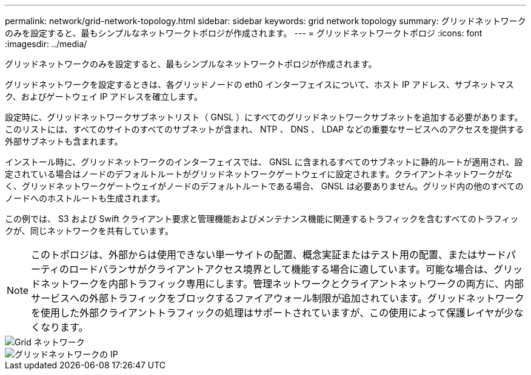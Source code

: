 ---
permalink: network/grid-network-topology.html 
sidebar: sidebar 
keywords: grid network topology 
summary: グリッドネットワークのみを設定すると、最もシンプルなネットワークトポロジが作成されます。 
---
= グリッドネットワークトポロジ
:icons: font
:imagesdir: ../media/


[role="lead"]
グリッドネットワークのみを設定すると、最もシンプルなネットワークトポロジが作成されます。

グリッドネットワークを設定するときは、各グリッドノードの eth0 インターフェイスについて、ホスト IP アドレス、サブネットマスク、およびゲートウェイ IP アドレスを確立します。

設定時に、グリッドネットワークサブネットリスト（ GNSL ）にすべてのグリッドネットワークサブネットを追加する必要があります。このリストには、すべてのサイトのすべてのサブネットが含まれ、 NTP 、 DNS 、 LDAP などの重要なサービスへのアクセスを提供する外部サブネットも含まれます。

インストール時に、グリッドネットワークのインターフェイスでは、 GNSL に含まれるすべてのサブネットに静的ルートが適用され、設定されている場合はノードのデフォルトルートがグリッドネットワークゲートウェイに設定されます。クライアントネットワークがなく、グリッドネットワークゲートウェイがノードのデフォルトルートである場合、 GNSL は必要ありません。グリッド内の他のすべてのノードへのホストルートも生成されます。

この例では、 S3 および Swift クライアント要求と管理機能およびメンテナンス機能に関連するトラフィックを含むすべてのトラフィックが、同じネットワークを共有しています。


NOTE: このトポロジは、外部からは使用できない単一サイトの配置、概念実証またはテスト用の配置、またはサードパーティのロードバランサがクライアントアクセス境界として機能する場合に適しています。可能な場合は、グリッドネットワークを内部トラフィック専用にします。管理ネットワークとクライアントネットワークの両方に、内部サービスへの外部トラフィックをブロックするファイアウォール制限が追加されています。グリッドネットワークを使用した外部クライアントトラフィックの処理はサポートされていますが、この使用によって保護レイヤが少なくなります。

image::../media/grid_network.png[Grid ネットワーク]

image::../media/grid_network_ips.png[グリッドネットワークの IP]
